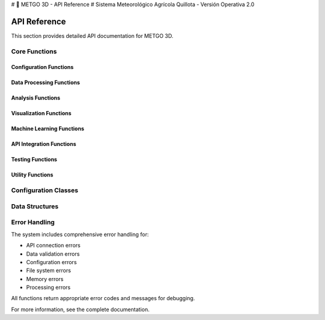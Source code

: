 # 🌾 METGO 3D - API Reference
# Sistema Meteorológico Agrícola Quillota - Versión Operativa 2.0

API Reference
=============

This section provides detailed API documentation for METGO 3D.

Core Functions
--------------

Configuration Functions
~~~~~~~~~~~~~~~~~~~~~~~~

.. py:function:: cargar_configuracion()

   Load centralized configuration from YAML file.

   :returns: Configuration dictionary
   :rtype: dict

.. py:function:: crear_configuracion_default()

   Create default configuration if YAML file doesn't exist.

   :returns: Default configuration dictionary
   :rtype: dict

Data Processing Functions
~~~~~~~~~~~~~~~~~~~~~~~~~~

.. py:function:: cargar_datos_historicos(dias=365, incluir_indices=True, validar=True)

   Load historical meteorological data with validation.

   :param dias: Number of days of historical data
   :type dias: int
   :param incluir_indices: Include agricultural indices calculation
   :type incluir_indices: bool
   :param validar: Validate data with robust system
   :type validar: bool
   :returns: Processed and validated meteorological data
   :rtype: pandas.DataFrame

.. py:function:: crear_datos_meteorologicos_mejorados(dias=365)

   Create improved synthetic meteorological data with realistic seasonality.

   :param dias: Number of days to generate
   :type dias: int
   :returns: Synthetic meteorological data
   :rtype: pandas.DataFrame

.. py:function:: procesar_datos_meteorologicos_mejorados(datos)

   Process meteorological data with improved functions.

   :param datos: Raw meteorological data
   :type datos: pandas.DataFrame
   :returns: Processed meteorological data
   :rtype: pandas.DataFrame

Analysis Functions
~~~~~~~~~~~~~~~~~~~

.. py:function:: analizar_temperaturas_avanzado(datos)

   Advanced temperature analysis for Quillota with robust statistics.

   :param datos: Meteorological data
   :type datos: pandas.DataFrame
   :returns: Temperature analysis results
   :rtype: dict

.. py:function:: analizar_precipitacion_avanzado(datos)

   Advanced precipitation analysis with hydrological statistics.

   :param datos: Meteorological data
   :type datos: pandas.DataFrame
   :returns: Precipitation analysis results
   :rtype: dict

.. py:function:: analizar_viento_humedad_avanzado(datos)

   Advanced wind and humidity analysis.

   :param datos: Meteorological data
   :type datos: pandas.DataFrame
   :returns: Wind and humidity analysis results
   :rtype: dict

Visualization Functions
~~~~~~~~~~~~~~~~~~~~~~~~

.. py:function:: crear_dashboard_temperaturas(datos, titulo="Dashboard de Temperaturas - Quillota")

   Create complete temperature dashboard with multiple visualizations.

   :param datos: Meteorological data
   :type datos: pandas.DataFrame
   :param titulo: Dashboard title
   :type titulo: str
   :returns: Temperature dashboard
   :rtype: matplotlib.figure.Figure

.. py:function:: crear_dashboard_precipitacion(datos, titulo="Dashboard de Precipitación - Quillota")

   Create complete precipitation dashboard with multiple visualizations.

   :param datos: Meteorological data
   :type datos: pandas.DataFrame
   :param titulo: Dashboard title
   :type titulo: str
   :returns: Precipitation dashboard
   :rtype: matplotlib.figure.Figure

Machine Learning Functions
~~~~~~~~~~~~~~~~~~~~~~~~~~~

.. py:function:: entrenar_modelo_temperatura(datos, variable_objetivo='temperatura_max')

   Train temperature prediction model.

   :param datos: Training data
   :type datos: pandas.DataFrame
   :param variable_objetivo: Target variable
   :type variable_objetivo: str
   :returns: Trained model and metrics
   :rtype: tuple

.. py:function:: entrenar_modelo_precipitacion(datos, variable_objetivo='precipitacion')

   Train precipitation prediction model.

   :param datos: Training data
   :type datos: pandas.DataFrame
   :param variable_objetivo: Target variable
   :type variable_objetivo: str
   :returns: Trained model and metrics
   :rtype: tuple

API Integration Functions
~~~~~~~~~~~~~~~~~~~~~~~~~~

.. py:function:: obtener_datos_openmeteo(latitud, longitud, dias=30, fuente="auto")

   Get meteorological data from OpenMeteo API with robust error handling.

   :param latitud: Latitude coordinate
   :type latitud: float
   :param longitud: Longitude coordinate
   :type longitud: float
   :param dias: Number of days
   :type dias: int
   :param fuente: Data source
   :type fuente: str
   :returns: Meteorological data
   :rtype: pandas.DataFrame

.. py:function:: crear_datos_sinteticos_respaldo(dias=30)

   Create realistic synthetic data as backup.

   :param dias: Number of days to generate
   :type dias: int
   :returns: Synthetic meteorological data
   :rtype: pandas.DataFrame

Testing Functions
~~~~~~~~~~~~~~~~~~

.. py:function:: test_imports()

   Test critical imports.

   :returns: Test results
   :rtype: bool

.. py:function:: test_configuration()

   Test system configuration.

   :returns: Test results
   :rtype: bool

.. py:function:: test_data_generation()

   Test synthetic data generation.

   :returns: Test results
   :rtype: bool

Utility Functions
~~~~~~~~~~~~~~~~~~

.. py:function:: verificar_dependencias()

   Verify that all critical dependencies are available.

   :returns: Dependency verification results
   :rtype: bool

.. py:function:: mostrar_info_sistema()

   Display system information.

   :returns: None

.. py:function:: configurar_logging()

   Configure structured logging system.

   :returns: Logger instance
   :rtype: logging.Logger

Configuration Classes
---------------------

.. py:class:: QUILLOTA_CONFIG

   Configuration class for Quillota location settings.

   .. py:attribute:: nombre
      :type: str
      :value: 'Quillota'

   .. py:attribute:: region
      :type: str
      :value: 'Valparaíso'

   .. py:attribute:: coordenadas
      :type: dict
      :value: {'latitud': -32.8833, 'longitud': -71.25}

.. py:class:: UMBRALES_CRITICOS

   Configuration class for critical meteorological thresholds.

   .. py:attribute:: temperatura
      :type: dict
      :value: {'helada_severa': -2.0, 'calor_extremo': 35.0}

   .. py:attribute:: precipitacion
      :type: dict
      :value: {'lluvia_intensa': 20.0}

   .. py:attribute:: viento
      :type: dict
      :value: {'fuerte': 25.0}

   .. py:attribute:: humedad
      :type: dict
      :value: {'muy_baja': 30.0, 'muy_alta': 85.0}

Data Structures
----------------

.. py:class:: DatosMeteorologicos

   Data structure for meteorological data.

   .. py:attribute:: fecha
      :type: pandas.Timestamp
      :description: Date of the observation

   .. py:attribute:: temperatura_max
      :type: float
      :description: Maximum temperature in Celsius

   .. py:attribute:: temperatura_min
      :type: float
      :description: Minimum temperature in Celsius

   .. py:attribute:: precipitacion
      :type: float
      :description: Precipitation in millimeters

   .. py:attribute:: humedad_relativa
      :type: float
      :description: Relative humidity percentage

   .. py:attribute:: velocidad_viento
      :type: float
      :description: Wind speed in km/h

Error Handling
---------------

The system includes comprehensive error handling for:

* API connection errors
* Data validation errors
* Configuration errors
* File system errors
* Memory errors
* Processing errors

All functions return appropriate error codes and messages for debugging.

For more information, see the complete documentation.
